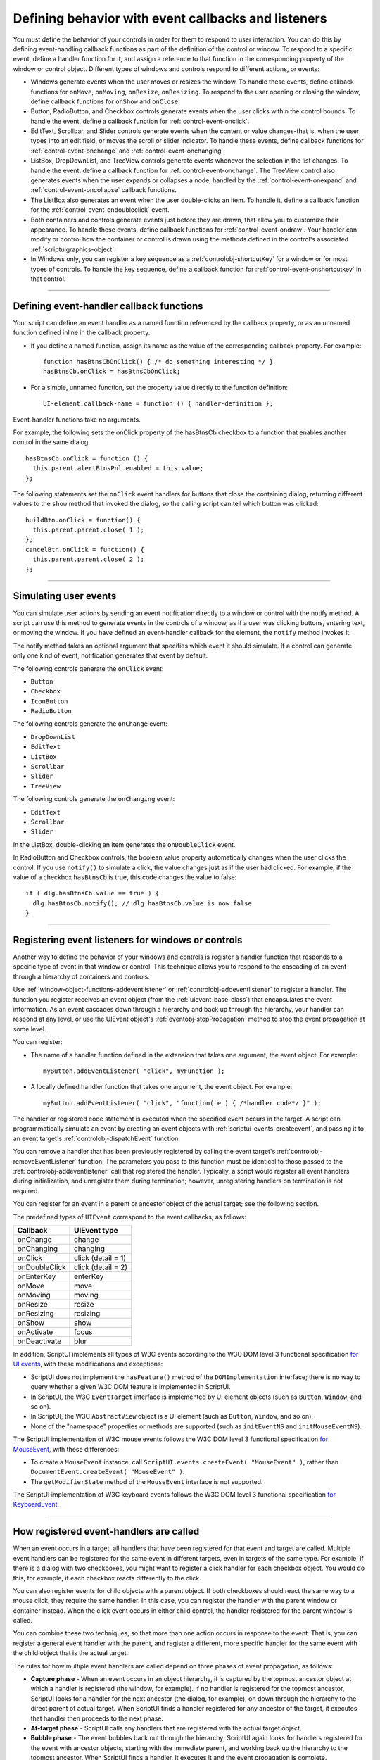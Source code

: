 .. _defining-behavior-with-event-callbacks-and-listeners:

Defining behavior with event callbacks and listeners
====================================================

You must define the behavior of your controls in order for them to respond to user interaction. You can do
this by defining event-handling callback functions as part of the definition of the control or window. To
respond to a specific event, define a handler function for it, and assign a reference to that function in the
corresponding property of the window or control object. Different types of windows and controls respond
to different actions, or events:

- Windows generate events when the user moves or resizes the window. To handle these events, define
  callback functions for ``onMove``, ``onMoving``, ``onResize``, ``onResizing``.
  To respond to the user opening or closing the window, define callback functions for
  ``onShow`` and ``onClose``.
- Button, RadioButton, and Checkbox controls generate events when the user clicks within the control
  bounds. To handle the event, define a callback function for :ref:`control-event-onclick`.
- EditText, Scrollbar, and Slider controls generate events when the content or value changes-that is,
  when the user types into an edit field, or moves the scroll or slider indicator. To handle these events,
  define callback functions for :ref:`control-event-onchange` and :ref:`control-event-onchanging`.
- ListBox, DropDownList, and TreeView controls generate events whenever the selection in the list
  changes. To handle the event, define a callback function for :ref:`control-event-onchange`.
  The TreeView control also generates events when the user expands or collapses a node,
  handled by the :ref:`control-event-onexpand` and :ref:`control-event-oncollapse` callback functions.
- The ListBox also generates an event when the user double-clicks an item. To handle it, define a
  callback function for the :ref:`control-event-ondoubleclick` event.
- Both containers and controls generate events just before they are drawn, that allow you to customize
  their appearance. To handle these events, define callback functions for :ref:`control-event-ondraw`.
  Your handler can modify or control how the container or control is drawn using the methods
  defined in the control's associated :ref:`scriptuigraphics-object`.
- In Windows only, you can register a key sequence as a :ref:`controlobj-shortcutKey` for a window or
  for most types of controls. To handle the key sequence, define a callback function for
  :ref:`control-event-onshortcutkey` in that control.

--------------------------------------------------------------------------------

.. _defining-event-handler-callback-functions:

Defining event-handler callback functions
-----------------------------------------
Your script can define an event handler as a named function referenced by the callback property, or as an
unnamed function defined inline in the callback property.

- If you define a named function, assign its name as the value of the corresponding callback property.
  For example::

    function hasBtnsCbOnClick() { /* do something interesting */ }
    hasBtnsCb.onClick = hasBtnsCbOnClick;

- For a simple, unnamed function, set the property value directly to the function definition::

    UI-element.callback-name = function () { handler-definition };

Event-handler functions take no arguments.

For example, the following sets the onClick property of the hasBtnsCb checkbox to a function that
enables another control in the same dialog::

  hasBtnsCb.onClick = function () {
    this.parent.alertBtnsPnl.enabled = this.value;
  };

The following statements set the ``onClick`` event handlers for buttons that close the containing dialog,
returning different values to the ``show`` method that invoked the dialog, so the calling script can tell which
button was clicked::

  buildBtn.onClick = function() {
    this.parent.parent.close( 1 );
  };
  cancelBtn.onClick = function() {
    this.parent.parent.close( 2 );
  };

--------------------------------------------------------------------------------

.. _simulating-user-events:

Simulating user events
----------------------
You can simulate user actions by sending an event notification directly to a window or control with the
notify method. A script can use this method to generate events in the controls of a window, as if a user
was clicking buttons, entering text, or moving the window. If you have defined an event-handler callback
for the element, the ``notify`` method invokes it.

The notify method takes an optional argument that specifies which event it should simulate. If a control
can generate only one kind of event, notification generates that event by default.

The following controls generate the ``onClick`` event:

- ``Button``
- ``Checkbox``
- ``IconButton``
- ``RadioButton``

The following controls generate the ``onChange`` event:

- ``DropDownList``
- ``EditText``
- ``ListBox``
- ``Scrollbar``
- ``Slider``
- ``TreeView``

The following controls generate the ``onChanging`` event:

- ``EditText``
- ``Scrollbar``
- ``Slider``

In the ListBox, double-clicking an item generates the ``onDoubleClick`` event.

In RadioButton and Checkbox controls, the boolean value property automatically changes when the
user clicks the control. If you use ``notify()`` to simulate a click, the value changes just as if the user had
clicked. For example, if the value of a checkbox ``hasBtnsCb`` is true, this code changes the value to false::

  if ( dlg.hasBtnsCb.value == true ) {
    dlg.hasBtnsCb.notify(); // dlg.hasBtnsCb.value is now false
  }

--------------------------------------------------------------------------------

.. _registering-event-listeners-for-windows-or-controls:

Registering event listeners for windows or controls
---------------------------------------------------
Another way to define the behavior of your windows and controls is register a handler function that
responds to a specific type of event in that window or control. This technique allows you to respond to the
cascading of an event through a hierarchy of containers and controls.

Use :ref:`window-object-functions-addeventlistener` or :ref:`controlobj-addeventlistener`
to register a handler. The function you register receives an event object (from the :ref:`uievent-base-class`)
that encapsulates the event information. As an event cascades down through a hierarchy and back up
through the hierarchy, your handler can respond at any level, or use the UIEvent object's
:ref:`eventobj-stopPropagation` method to stop the event propagation at some level.

You can register:

- The name of a handler function defined in the extension that takes one argument, the event object.
  For example::

    myButton.addEventListener( "click", myFunction );

.. todo::
    Is this code correct? Defining inside a string

- A locally defined handler function that takes one argument, the event object. For example::

    myButton.addEventListener( "click", "function( e ) { /*handler code*/ }" );

The handler or registered code statement is executed when the specified event occurs in the target. A
script can programmatically simulate an event by creating an event objects with
:ref:`scriptui-events-createevent`, and passing it to an event target's
:ref:`controlobj-dispatchEvent` function.

You can remove a handler that has been previously registered by calling the event target's
:ref:`controlobj-removeEventListener` function. The parameters you pass to this function must be identical to those
passed to the :ref:`controlobj-addeventlistener` call that registered the handler. Typically, a script would register all event
handlers during initialization, and unregister them during termination; however, unregistering handlers
on termination is not required.

You can register for an event in a parent or ancestor object of the actual target; see the following section.

The predefined types of ``UIEvent`` correspond to the event callbacks, as follows:

=================== =====================
Callback            UIEvent type
=================== =====================
onChange            change
onChanging          changing
onClick             click (detail = 1)
onDoubleClick       click (detail = 2)
onEnterKey          enterKey
onMove              move
onMoving            moving
onResize            resize
onResizing          resizing
onShow              show
onActivate          focus
onDeactivate        blur
=================== =====================

In addition, ScriptUI implements all types of W3C events according to the W3C DOM level 3 functional
specification `for UI events <https://www.w3.org/TR/uievents/>`_, with these modifications and
exceptions:

- ScriptUI does not implement the ``hasFeature()`` method of the ``DOMImplementation`` interface; there
  is no way to query whether a given W3C DOM feature is implemented in ScriptUI.
- In ScriptUI, the W3C ``EventTarget`` interface is implemented by UI element objects (such as ``Button``,
  ``Window``, and so on).
- In ScriptUI, the W3C ``AbstractView`` object is a UI element (such as ``Button``, ``Window``, and so on).
- None of the "namespace" properties or methods are supported (such as ``initEventNS`` and
  ``initMouseEventNS``).

The ScriptUI implementation of W3C mouse events follows the W3C DOM level 3 functional specification `for MouseEvent
<https://www.w3.org/TR/uievents/#mouseevent>`_, with
these differences:

- To create a ``MouseEvent`` instance, call ``ScriptUI.events.createEvent( "MouseEvent" )``, rather than
  ``DocumentEvent.createEvent( "MouseEvent" )``.
- The ``getModifierState`` method of the ``MouseEvent`` interface is not supported.

The ScriptUI implementation of W3C keyboard events follows the W3C DOM level 3 functional
specification `for KeyboardEvent <https://www.w3.org/TR/uievents/#keyboardevent>`_.

--------------------------------------------------------------------------------

.. _how-registered-event-handlers-are-called:

How registered event-handlers are called
----------------------------------------
When an event occurs in a target, all handlers that have been registered for that event and target are
called. Multiple event handlers can be registered for the same event in different targets, even in targets of
the same type. For example, if there is a dialog with two checkboxes, you might want to register a click
handler for each checkbox object. You would do this, for example, if each checkbox reacts differently to
the click.

You can also register events for child objects with a parent object. If both checkboxes should react the
same way to a mouse click, they require the same handler. In this case, you can register the handler with
the parent window or container instead. When the click event occurs in either child control, the handler
registered for the parent window is called.

You can combine these two techniques, so that more than one action occurs in response to the event. That
is, you can register a general event handler with the parent, and register a different, more specific handler
for the same event with the child object that is the actual target.

The rules for how multiple event handlers are called depend on three phases of event propagation, as
follows:

- **Capture phase** - When an event occurs in an object hierarchy, it is captured by the topmost ancestor
  object at which a handler is registered (the window, for example). If no handler is registered for the
  topmost ancestor, ScriptUI looks for a handler for the next ancestor (the dialog, for example), on down
  through the hierarchy to the direct parent of actual target. When ScriptUI finds a handler registered for
  any ancestor of the target, it executes that handler then proceeds to the next phase.
- **At-target phase** - ScriptUI calls any handlers that are registered with the actual target object.
- **Bubble phase** - The event bubbles back out through the hierarchy; ScriptUI again looks for handlers
  registered for the event with ancestor objects, starting with the immediate parent, and working back
  up the hierarchy to the topmost ancestor. When ScriptUI finds a handler, it executes it and the event
  propagation is complete.

For example, suppose a dialog window contains a group which contains a button. A script registers an
event handler function for the `click` event at the Window object, another handler at the group object, and
a third handler at the button object (the actual target).

When the user clicks the button, the Window object's handler is called first (during the capture phase), then
the button object's handler (during the at-target phase). Finally, ScriptUI calls the handler registered with
the group object (during the bubble phase).

If you register a handler at an ancestor object of the actual event target, you can specify the third
argument to :ref:`controlobj-addeventlistener`, so that the ancestor's handler responds only in the
capture phase, not in the bubbling phase. For example, the following click handler, registered with the
parent dialog object, responds only in the capture phase::

  myDialog.addEventListener( "click", handleAllItems, true );

This value is false by default, so if it is not supplied, the handler can respond only in the bubbling phase
when the object's descendent is the target, or when the object is itself the target of the event (the
at-target phase).

To distinguish which of multiple registered handlers is being executed at any given time, the event object
provides the :ref:`eventobj-eventPhase`, and the :ref:`eventobj-currentTarget`, which In the capture and bubbling
phases contains the ancestor of the target object at which the currently executing handler was
registered.
